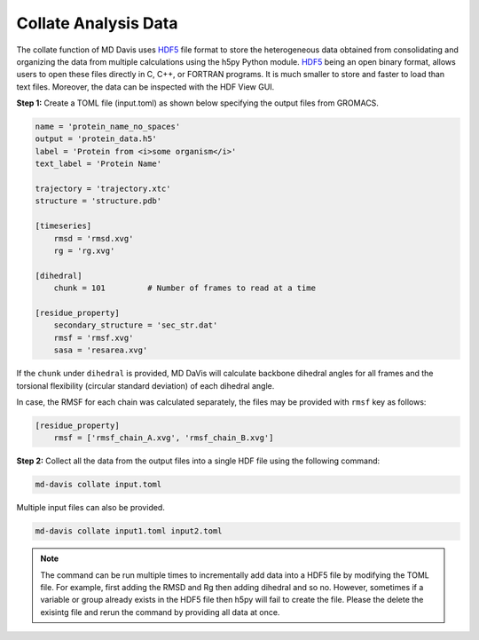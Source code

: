 Collate Analysis Data
=====================

The collate function of MD Davis uses `HDF5 <https://www.hdfgroup.org/solutions/hdf5/>`_ file format to store the heterogeneous data obtained from consolidating and organizing the data from multiple calculations using the h5py Python module. `HDF5 <https://www.hdfgroup.org/solutions/hdf5/>`_ being an open binary format, allows users to open these files directly in C, C++, or FORTRAN programs. It is much smaller to store and faster to load than text files.  Moreover, the data can be inspected with the HDF View GUI.

**Step 1:** Create a TOML file (input.toml) as shown below specifying the
output files from GROMACS.

.. code-block:: toml

    name = 'protein_name_no_spaces'
    output = 'protein_data.h5'
    label = 'Protein from <i>some organism</i>'
    text_label = 'Protein Name'

    trajectory = 'trajectory.xtc'
    structure = 'structure.pdb'

    [timeseries]
        rmsd = 'rmsd.xvg'
        rg = 'rg.xvg'

    [dihedral]
        chunk = 101         # Number of frames to read at a time

    [residue_property]
        secondary_structure = 'sec_str.dat'
        rmsf = 'rmsf.xvg'
        sasa = 'resarea.xvg'

If the ``chunk`` under ``dihedral`` is provided, MD DaVis will calculate
backbone dihedral angles for all frames and the torsional flexibility
(circular standard deviation) of each dihedral angle.

In case, the RMSF for each chain was calculated separately, the files may be provided with ``rmsf`` key as follows:

.. code-block:: toml

    [residue_property]
        rmsf = ['rmsf_chain_A.xvg', 'rmsf_chain_B.xvg']

**Step 2:** Collect all the data from the output files into a single HDF
file using the following command:

.. code-block:: bash

    md-davis collate input.toml

Multiple input files can also be provided.

.. code-block:: bash

    md-davis collate input1.toml input2.toml

.. note:: The command can be run multiple times to incrementally add data into a HDF5 file by modifying the TOML file. For example, first adding the RMSD and Rg then adding dihedral and so no. However, sometimes if a variable or group already exists in the HDF5 file then h5py will fail to create the file. Please the delete the exisintg file and rerun the command by providing all data at once.






